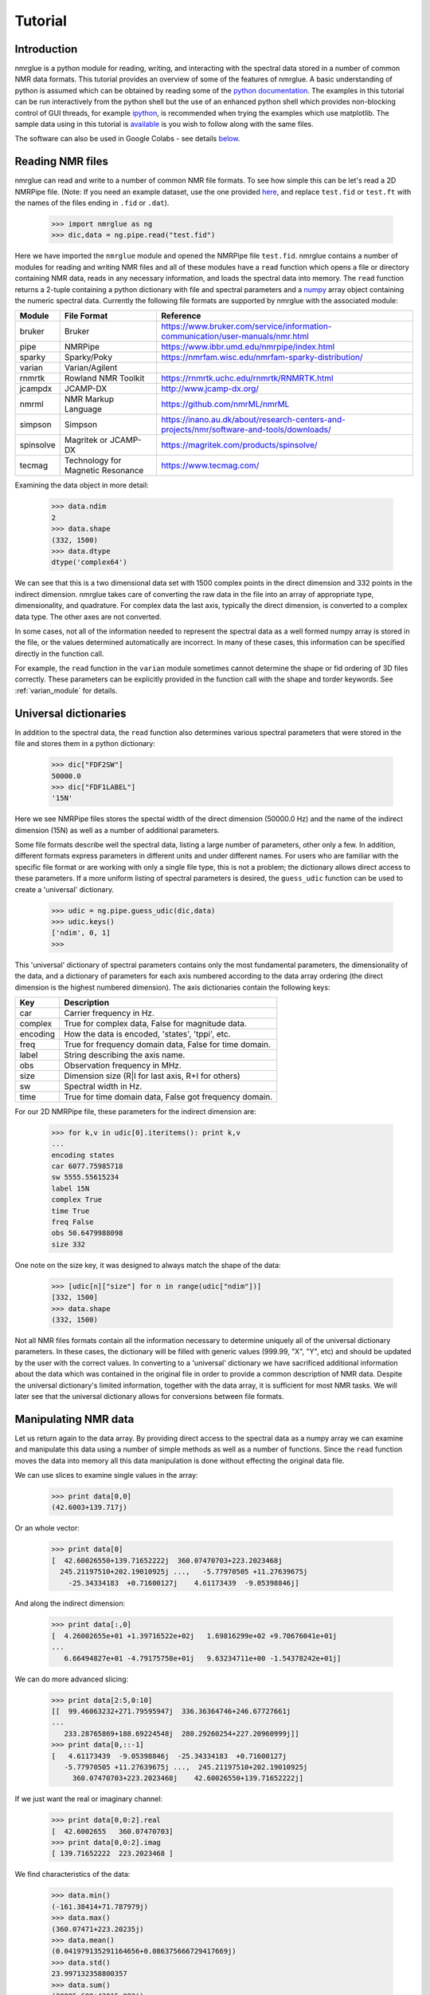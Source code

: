 .. _nmrglue_tutorial:

########
Tutorial
########

Introduction
============

nmrglue is a python module for reading, writing, and interacting with the 
spectral data stored in a number of common NMR data formats.  This tutorial 
provides an overview of some of the features of nmrglue.  A basic 
understanding of python is assumed which can be obtained by reading some
of the `python documentation <http://docs.python.org/>`_.  The examples in 
this tutorial can be run interactively from the python shell but the use of an
enhanced python shell which provides non-blocking control of GUI threads, 
for example  `ipython <http://www.ipython.org>`_, is 
recommended when trying the examples which use matplotlib.  The sample data
using in this tutorial is 
`available <http://code.google.com/p/nmrglue/downloads/list>`_ is you wish to 
follow along with the same files.

The software can also be used in Google Colabs - see details below_.

Reading NMR files
=================

nmrglue can read and write to a number of common NMR file formats.  To see 
how simple this can be let's read a 2D NMRPipe file. (Note: If you need an example 
dataset, use the one provided `here <https://github.com/jjhelmus/nmrglue/tree/master/tests/pipe_proc_tests>`_, and replace ``test.fid`` or ``test.ft`` with the names
of the files ending in ``.fid`` or ``.dat``).

    >>> import nmrglue as ng
    >>> dic,data = ng.pipe.read("test.fid")

Here we have imported the ``nmrglue`` module and opened the NMRPipe file 
``test.fid``.  nmrglue contains a number of modules for reading and writing NMR
files and all of these modules have a ``read`` function which opens a file
or directory containing NMR data, reads in any necessary information, and loads 
the spectral data into memory.  The ``read`` function returns a 2-tuple 
containing a python dictionary with file and spectral parameters and a 
`numpy <https://www.numpy.org/>`_ array object containing the numeric 
spectral data.  Currently the following file formats are supported by nmrglue
with the associated module:

=========  ======================== ==================
Module       File Format              Reference
=========  ======================== ==================
bruker     Bruker                   https://www.bruker.com/service/information-communication/user-manuals/nmr.html
pipe       NMRPipe                  https://www.ibbr.umd.edu/nmrpipe/index.html
sparky     Sparky/Poky              https://nmrfam.wisc.edu/nmrfam-sparky-distribution/
varian     Varian/Agilent
rnmrtk     Rowland NMR Toolkit      https://rnmrtk.uchc.edu/rnmrtk/RNMRTK.html
jcampdx    JCAMP-DX                 http://www.jcamp-dx.org/
nmrml      NMR Markup Language      https://github.com/nmrML/nmrML
simpson    Simpson                  https://inano.au.dk/about/research-centers-and-projects/nmr/software-and-tools/downloads/
spinsolve  Magritek or JCAMP-DX     https://magritek.com/products/spinsolve/
tecmag     Technology for Magnetic  https://www.tecmag.com/
           Resonance
=========  ======================== ==================

Examining the data object in more detail:

    >>> data.ndim
    2
    >>> data.shape
    (332, 1500)
    >>> data.dtype
    dtype('complex64')

We can see that this is a two dimensional data set with 1500 complex points
in the direct dimension and 332 points in the indirect dimension.  nmrglue 
takes care of converting the raw data in the file into an array of appropriate 
type, dimensionality, and quadrature.  For complex data the last axis, 
typically the direct dimension, is converted to a complex data type.  The other
axes are not converted.

In some cases, not all of the information needed to represent the spectral data 
as a well formed numpy array is stored in the file, or the values determined 
automatically are incorrect. In many of these cases, this information can be 
specified directly in the function call.

For example, the ``read`` function in the ``varian`` module sometimes cannot 
determine the shape or fid ordering of 3D files correctly.  These parameters 
can be explicitly provided in the function call with the shape and torder
keywords. See :ref:`varian_module` for details.

Universal dictionaries
======================

In addition to the spectral data, the ``read`` function also determines 
various spectral parameters that were stored in the file and stores them in a 
python dictionary:

    
    >>> dic["FDF2SW"]
    50000.0
    >>> dic["FDF1LABEL"]
    '15N'

Here we see NMRPipe files stores the spectal width of the direct dimension 
(50000.0 Hz) and the name of the indirect dimension (15N) as well as a number 
of additional parameters.

Some file formats describe well the spectral data, listing a large number of 
parameters, other only a few.  In addition, different formats express 
parameters in different units and under different names.  For users who are 
familiar with the specific file format or are working with only a single file
type, this is not a problem; the dictionary allows direct access to these
parameters. If a more uniform listing of spectral parameters is desired, the
``guess_udic`` function can be used to create a 'universal' dictionary.

    >>> udic = ng.pipe.guess_udic(dic,data)
    >>> udic.keys()
    ['ndim', 0, 1]
    >>>

This 'universal' dictionary of spectral parameters contains only the most
fundamental parameters, the dimensionality of the data, and a dictionary
of parameters for each axis numbered according to the data array ordering 
(the direct dimension is the highest numbered dimension).  The axis
dictionaries contain the following keys:

========    ======================================================
Key         Description
========    ======================================================
car         Carrier frequency in Hz.
complex     True for complex data, False for magnitude data.
encoding    How the data is encoded, 'states', 'tppi', etc.
freq        True for frequency domain data, False for time domain.
label       String describing the axis name.
obs         Observation frequency in MHz.
size        Dimension size (R|I for last axis, R+I for others)
sw          Spectral width in Hz.
time        True for time domain data, False got frequency domain.
========    ======================================================


For our 2D NMRPipe file, these parameters for the indirect dimension are:

    >>> for k,v in udic[0].iteritems(): print k,v
    ...
    encoding states
    car 6077.75985718
    sw 5555.55615234
    label 15N
    complex True
    time True
    freq False
    obs 50.6479988098
    size 332

One note on the size key, it was designed to always match the shape of the 
data:

    >>> [udic[n]["size"] for n in range(udic["ndim"])]
    [332, 1500]
    >>> data.shape
    (332, 1500)


Not all NMR files formats contain all the information necessary to determine
uniquely all of the universal dictionary parameters.  In these cases, the
dictionary will be filled with generic values (999.99, "X", "Y", etc) and
should be updated by the user with the correct values.
In converting to a 'universal' dictionary we have sacrificed additional 
information about the data which was contained in the original file in order
to provide a common description of NMR data.  Despite the universal 
dictionary's limited information, together with the data array, it is sufficient
for most NMR tasks.  We will later see that the universal dictionary allows
for conversions between file formats.


Manipulating NMR data
=====================

Let us return again to the data array.  By providing direct access to the 
spectral data as a numpy array we can examine and manipulate this data using
a number of simple methods as well as a number of functions.  Since
the ``read`` function moves the data into memory all this data manipulation
is done without effecting the original data file.

We can use slices to examine single values in the array:

    >>> print data[0,0]
    (42.6003+139.717j)

Or an whole vector:

    >>> print data[0]
    [  42.60026550+139.71652222j  360.07470703+223.2023468j
      245.21197510+202.19010925j ...,   -5.77970505 +11.27639675j
        -25.34334183  +0.71600127j    4.61173439  -9.05398846j]

And along the indirect dimension:

    >>> print data[:,0]
    [  4.26002655e+01 +1.39716522e+02j   1.69816299e+02 +9.70676041e+01j
    ...
       6.66494827e+01 -4.79175758e+01j   9.63234711e+00 -1.54378242e+01j]

We can do more advanced slicing:

    >>> print data[2:5,0:10]
    [[  99.46063232+271.79595947j  336.36364746+246.67727661j
    ...
       233.28765869+188.69224548j  280.29260254+227.20960999j]]
    >>> print data[0,::-1]
    [   4.61173439  -9.05398846j  -25.34334183  +0.71600127j
       -5.77970505 +11.27639675j ...,  245.21197510+202.19010925j
         360.07470703+223.2023468j    42.60026550+139.71652222j]

If we just want the real or imaginary channel:

    >>> print data[0,0:2].real
    [  42.6002655   360.07470703]
    >>> print data[0,0:2].imag
    [ 139.71652222  223.2023468 ]

We find characteristics of the data:

    >>> data.min()
    (-161.38414+71.787979j)
    >>> data.max()
    (360.07471+223.20235j)
    >>> data.mean()
    (0.041979135291164656+0.086375666729417669j)
    >>> data.std()
    23.997132358800357
    >>> data.sum()
    (20905.609+43015.082j)

Reshape or transpose the data:

    >>> data.shape
    (332, 1500)
    >>> data.reshape(664,750).shape
    (664, 750)
    >>> data.transpose().shape
    (1500, 332)

Finally we can set the value of data as desired. For example setting a
single point:

    >>> data[0,0] = (100.+100.j)
    >>> data[0,0]
    (100+100j)

Or a region:

    >>> data[1]
    array([ 0.+0.j,  0.+0.j,  0.+0.j, ...,  0.+0.j,  0.+0.j,  0.+0.j], dtype=complex64)
    >>> data[9].imag
    array([ 1.,  1.,  1., ...,  1.,  1.,  1.], dtype=float32)

The `numpy documentation <https://numpy.org/doc/>`_ has additional 
information on the 
`array <https://numpy.org/doc/stable/reference/generated/numpy.array.html>`_ 
object.  In addition by combining nmrglue with 
`numpy <https://www.numpy.org/>`_ and/or `scipy <https://www.scipy.org/>`_
more complex data manipulation and calculation can be performed.  Later we
will show how these modules are used to create a full suite of processing 
functions.
    

Writing NMR files
=================

Now that we have modified the original NMR data we can write our modification 
to a file.  nmrglue again makes this simple:

    >>> ng.pipe.write("new_data.fid",dic,data)

Reading in both the original data and this new data we can see that they are
different:

    >>> new_dic,new_data = ng.pipe.read("new_data.fid")
    >>> ng.misc.isdatasimilar(orig_data,new_data)
    False
    >>> orig_data[0,0]
    (42.600266+139.71652j)
    >>> new_data[0,0]
    (100+100j)

The parameter dictionary has not changed:

    >>> ng.misc.isdicsimilar(orig_dic,new_dic)
    True

By default nmrglue will not overwrite existing data with the ``write`` 
function:

    >>> ng.pipe.write("new_data.fid",dic,data)
    Traceback (most recent call last):
    ...
    IOError: File exists, recall with overwrite=True

But this check can be by-passed with the overwrite parameter:

    >>> ng.pipe.write("new_data.fid",dic,data,overwrite=True)


The unit_conversion object
==========================

Earlier we used the array index values for slicing the numpy array.  For 
reference your data in more common NMR units nmrglue provides the 
``unit_coversion`` object.  Use the ``make_uc`` function to create a 
``unit_conversion`` object:

    >>> dic,data = ng.pipe.read("test.ft2")
    >>> uc0 = ng.pipe.make_uc(dic,data,dim=0)
    >>> uc1 = ng.pipe.make_uc(dic,data,dim=1)

We now have unit conversion objects for both axes in the 2D spectrum.  We can
use these objects to determined the nearest point for a given unit:

    >>> uc0("100.0 ppm")
    1397
    >>> uc1(5000,"Hz")
    2205

Or an exact value:

    >>> uc0.f("23 %")
    470.81
    >>> uc1.f(170,"PPM")
    863.89020937500004

We can also convert from points to various units:

    >>> uc0.ppm(1200)
    110.57355437408664
    >>> uc1.hz(100)
    30692.301979064941
    >>> uc0.unit(768,"percent")
    37.518319491939423

These objects can also be used for slicing, for example to find the trace 
closes to 120 ppm:

    >>> data[uc0("120ppm")]
    array([  534.28442383, -3447.58349609, -5216.93701172, ..., -8258.26171875,
           -8828.359375  , -1102.84863281], dtype=float32)



Converting between file formats
===============================

nmrglue can also be used to convert between file formats using the convert
module.  For example to convert a 2D NMRPipe file to a Sparky file:

    >>> dic,data = ng.pipe.read("test.ft2")
    >>> C = ng.convert.converter()
    >>> C.from_pipe(dic,data)
    >>> sparky_dic,sparky_data = C.to_sparky()
    >>> ng.sparky.write("sparky_file.ucsf",sparky_dic,sparky_data)

Here we opened the NMRPipe file *test.ft2* , created a new ``converter`` object
and loaded it with the NMRPipe data.  The ``converter`` is then used to generate
the Sparky parameter dictionary and a data array appropriate for Sparky data 
which is written to *sparky_file.ucsf*.
All type conversions, and sign manipulation of the data array is performed 
internally by the ``converter`` object.  In addition new dictionaries are 
created from an internal universal dictionary for the desired output.  
Additional examples showing how to use nmrglue to convert between NMR file
formats can be found in the :ref:`convert_examples`.


Low memory reading/writing of files
===================================

Up to this point we have read NMR data from files using the ``read`` function.
This function reads the spectral data from a NMR file into the computers 
memory.  For small data sets this is fine, modern computer have sufficient 
RAM to store complete 1D and 2D NMR data sets and a few copies of the
data while processing.  For 3D and larger dimensionality data set this is often
not desired.  Reading in an entire 3D data set is not required when only a 
small portion must be examined for viewing or processing.  With this in mind
nmrglue provides methods to read only a portions of NMR data from files when
it is required.  This is accomplished by creating a new object which look
very similar to numpy array but does not load data into memory.  
Rather when a particular slice is requested the object opens the 
necessary file(s), reads in the data and returns to the user a numpy 
array with the data.  In addition these objects have transpose and swapaxes
method and can be iterated over just as numpy arrays but without using 
large amounts of memory.  The only limitation of these objects is that they 
do not support assignment, so a slice must be taken before changing the value
of data.  The fileio sub-modules all have some form of ``read_lowmem`` 
function which return these low-memory objects.  For example reading the 2D 
sparky file we created earlier:

    >>> dic,data = ng.sparky.read_lowmem("sparky_file.ucsf")
    >>> type(data)
    <class 'nmrglue.fileio.sparky.sparky_2d'>
    >>> data.shape
    (2048, 4096)

Slicing returns a numpy array:

    >>> data[0,1]
    array(1601.8291015625, dtype=float32)
    >>> data[0]
    array([-2287.25195312,  1601.82910156,   475.85516357, ..., -4680.2265625 ,
         -72.70507812, -1402.25256348], dtype=float32)
    
The data can be transposed as a numpy array: 

    >>> tdata = data.transpose()
    >>> type(tdata)
    <class 'nmrglue.fileio.sparky.sparky_2d'>
    >>> tdata.shape
    (4096, 2048)
    >>> tdata[1,0]
    array(1601.8291015625, dtype=float32)

These low memory usage objects can be written to disk or used in to 
load a ``conversion`` object just as if they were normal numpy arrays.

Similar when large data sets are to be written to disk, it often does 
not make sense to write the entire data set at once.  For this the 
``write_lowmem`` functions in the fileIO submodules provide methods for
trace-by-trace or similar writing.


Processing data
===============

With NMR spectral data being stored as a numpy array a number of linear 
algebra and signal processing functions can be applied to the data.  The 
functions in the `numpy <https://www.numpy.org/>`_
and `scipy <https://www.scipy.org/>`_ modules offer a number of processing
functions users might find useful.  nmrglue provides a number of common
NMR functions in the :ref:`proc_base` module, baseline related functions
in :ref:`proc_bl`, and linear prediction functions in the :ref:`proc_lp`
module.  For example we perform some simple processing on our 2D NMRPipe file 
(output suppressed):

    >>> dic,data = ng.pipe.read("test.fid")
    >>> ng.proc_base.ft(data)
    >>> ng.proc_base.mir_left(data)
    >>> ng.proc_base.neg_left(data)
    >>> ng.proc_bl.sol_sine(data)

These functions process only the data, they do not
update the spectral parameter associated with the data.  Because these
values are key when examining NMR data we want functions which take into 
account these parameter while processing.  nmrglue provides the 
:ref:`pipe_proc` module for processing NMRPipe data while updating the
spectral properties simultaneously.  Additional modules for processing 
other file format are being developed.  Using ``pipe_proc`` is similar to
using NMRPipe itself.  For example to process the sample 2D NMRPipe file:

    >>> dic,data = ng.pipe.read("test.fid")
    >>> dic,data = ng.pipe_proc.sp(dic,data,off=0.35,end=0.98,pow=1,c=1.0)
    >>> dic,data = ng.pipe_proc.zf(dic,data,auto=True)
    >>> dic,data = ng.pipe_proc.ft(dic,data,auto=True)
    >>> dic,data = ng.pipe_proc.ps(dic,data,p0=-29.0,p1=0.0)
    >>> dic,data = ng.pipe_proc.di(dic,data)
    >>> dic,data = ng.pipe_proc.tp(dic,data)
    >>> dic,data = ng.pipe_proc.sp(dic,data,off=0.35,end=0.9,pow=1,c=0.5)
    >>> dic,data = ng.pipe_proc.zf(dic,data,size=2048)
    >>> dic,data = ng.pipe_proc.ft(dic,data,auto=True)
    >>> dic,data = ng.pipe_proc.ps(dic,data,p0=0.0,p1=0.0)
    >>> dic,data = ng.pipe_proc.di(dic,data)
    >>> dic,data = ng.pipe_proc.tp(dic,data)

This processed file can then be written out

    >>> ng.pipe.write("2d_pipe.ft2",dic,data,overwrite=True)

In the example above the entire data set was processed in memory.  All the
processing functions were applied to a set of data stored in the computers
RAM after which the entire 2D data set was written to disk.  For 1D and 2D
data sets this is fine, but as mentioned earlier many 3D and larger data sets
cannot be processed in this manner.  For a 3D file what is desired is that
each 2D XY plane be read, processed and saved.  Then the ZX planes are read
from this new file, the Z plane processed and these planes saved into the 
final file.  In nmrglue this can be accomplished for NMRPipe files using the
:ref:`iter3D object <pipe_iter3D>`.  Currently no other file format allows
such processing but development of these is planned.  
An example of processing a 3D NMRPipe file using a ``iter3D`` object can be 
found in :ref:`process_pipe_3d`.

Additional examples showing how to use nmrglue to process NMR data can be
found in the :ref:`processing_examples`.


Using matplotlib to create figures
==================================

A number of python plotting libraries exist which can be used in conjunction
with nmrglue to produce publication quality figures.  matplotlib is one of
the more popular libraries and has the ability to output to a number of 
hard copy formats as well as offering a robust interactive environment.  When
using matplotlib interactively use of `ipython`_
or a similar shell is recommended although the standard python shell can be 
used.

    >>> import matplotlib.pyplot as plt
    >>> dic, data = ng.pipe.read("test.ft")
    >>> plt.plot(data)
    [<matplotlib.lines.Line2D object at 0x8754fd0>]
    >>> plt.savefig("plot_1d.png")


Here we have loaded the pyplot module from matplotlib (aliased as plt), and 
used it to plot the 1D frequency domain data of a model protein.  The resulting 
figure is saved as ``plot_1d.png``.

.. image:: plot_1d.png
    :scale: 50


Alternately, the `object-oriented interface <https://matplotlib.org/tutorials/introductory/lifecycle.html>`_  from matplotlib can be used. This is especially useful when make more complicated plots. The above example would look something like this:

    >>> import matplotlib.pyplot as plt
    >>> dic, data = ng.pipe.read("test.ft")
    >>> fig, ax = plt.subplots()
    >>> ax.plot(data)
    >>> fig.savefig("plot_1d.png")

A contour plot of 2D data can created in a similar manner:

    >>> dic, data = ng.pipe.read("test.ft2")
    >>> cl = [30000 * 1.2 ** x for x in range(20)]
    >>> fig, ax = plt.subplots()
    >>> ax.contour(data, cl)
    <matplotlib.contour.ContourSet instance at 0x151e2f80>
    >>> plt.show()

The ``plt.show()`` method raises an an interactive window for examining the plot:

.. image:: screenshot.jpg
    :scale: 50


matplotlib can be used to create more complicated figures with annotations, ppm
axes and more.  The :ref:`plotting_examples` and :ref:`interactive_examples`
showcase some some of this functionality.  For additional information see the
`matplotlib webpage <https://www.matplotlib.org>`_


Additional resources
====================

Detailed information about each module in nmrglue as well as the functions 
provided by that module can be found in the nmrglue :ref:`reference_guide` or
by using Python build in help system:

    >>> help(ng.pipe.read)
    
A number of :ref:`examples-index` using nmrglue to interact with 
NMR data are available. Finally documentation for the following packages
might be useful to users of nmrglue:

* `numpy <https://www.numpy.org/>`_ 
* `scipy <https://www.scipy.org/>`_ 
* `matplotlib <https://matplotlib.org/>`_
* `h5py <https://h5py.org/>`_

.. _below:

Google Colabs and NMRglue
=========================

Here is the code that has been used in colabs ...

::

    import scipy
    import numpy as np
    !python -m pip install git+https://github.com/jjhelmus/nmrglue

Once the software has been installed, the tutorial is downloaded and

::

    !wget https://storage.googleapis.com/google-code-archive-downloads/v2/code.google.com/nmrglue/tutorial_files.tar

unpacked

::

    !tar -xvf tutorial_files.tar

putting us in a position to follow the tutorial.

For example,

::

    import nmrglue as ng

    dic,data = ng.pipe.read("test.fid")


    print("The data has {0} dimensions and has shape {1} \nwhich are of type {2}."
    .format(data.ndim, data.shape, data.dtype))
    print("\nThe dictionary gives us the spectral width {0} \nand things like the name of the indirect dimension {1}".
      format(dic["FDF2SW"],dic["FDF1LABEL"]))
    print("\nThe dictionary has {} keys which describe the spectral data.".format(len(dic.keys())))


and so on.


